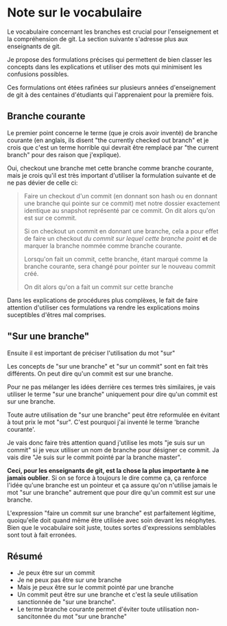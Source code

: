 
* Note sur le vocabulaire

Le vocabulaire concernant les branches est crucial pour l'enseignement et la
compréhension de git.  La section suivante s'adresse plus aux enseignants de
git.

Je propose des formulations précises qui permettent de bien classer les concepts
dans les explications et utiliser des mots qui minimisent les confusions
possibles.

Ces formulations ont étées rafinées sur plusieurs années d'enseignement de git à
des centaines d'étudiants qui l'apprenaient pour la première fois.

** Branche courante
Le premier point concerne le terme (que je crois avoir inventé) de branche
courante (en anglais, ils disent "the currently checked out branch" et je crois
que c'est un terme horrible qui devrait être remplacé par "the current branch"
pour des raison que j'explique).

Oui, checkout une branche met cette branche comme branche courante, mais je
crois qu'il est très important d'utiliser la formulation suivante et de ne pas
dévier de celle ci:

#+BEGIN_QUOTE
Faire un checkout d'un commit (en donnant son hash ou en donnant une branche
qui pointe sur ce commit) met notre dossier exactement identique au snapshot
représenté par ce commit.  On dit alors qu'on est sur ce commit.

Si on checkout un commit en donnant une branche, cela a pour effet de faire un
checkout /du commit sur lequel cette branche point/ *et* de marquer la branche
nommée comme branche courante.

Lorsqu'on fait un commit, cette branche, étant marqué comme la branche
courante, sera changé pour pointer sur le nouveau commit créé.

On dit alors qu'on a fait un commit sur cette branche
#+END_QUOTE

Dans les explications de procédures plus complèxes, le fait de faire attention
d'utiliser ces formulations va rendre les explications moins suceptibles d'êtres
mal comprises.

** "Sur une branche"

Ensuite il est important de préciser l'utilisation du mot "sur"

Les concepts de "sur une branche" et "sur un commit" sont en fait très
différents.  On peut dire qu'un commit est sur une branche.

Pour ne pas mélanger les idées derrière ces termes très similaires, je vais
utiliser le terme "sur une branche" uniquement pour dire qu'un commit est sur
une branche.

Toute autre utilisation de "sur une branche" peut être reformulée en évitant à
tout prix le mot "sur".  C'est pourquoi j'ai inventé le terme 'branche courante'.

Je vais donc faire très attention quand j'utilise les mots "je suis sur un
commit" si je veux utiliser un nom de branche pour désigner ce commit.  Ja vais
dire "Je suis sur le commit pointé par la branche master".

*Ceci, pour les enseignants de git, est la chose la plus importante à ne jamais
oublier*. Si on se force à toujours le dire comme ça, ça renforce l'idée qu'une
branche est un pointeur et ça assure qu'on n'utilise jamais le mot "sur une
branche" autrement que pour dire qu'un commit est sur une branche.

L'expression "faire un commit sur une branche" est parfaitement légitime,
quoiqu'elle doit quand même être utilisée avec soin devant les néophytes.  Bien
que le vocabulaire soit juste, toutes sortes d'expressions semblables sont tout
à fait erronées.

** Résumé

- Je peux être sur un commit
- Je ne peux pas être sur une branche
- Mais je peux être sur le commit pointé par une branche
- Un commit peut être sur une branche et c'est la seule utilisation sanctionnée
  de "sur une branche".
- Le terme branche courante permet d'éviter toute utilisation non-sancitonnée du
  mot "sur une branche"

